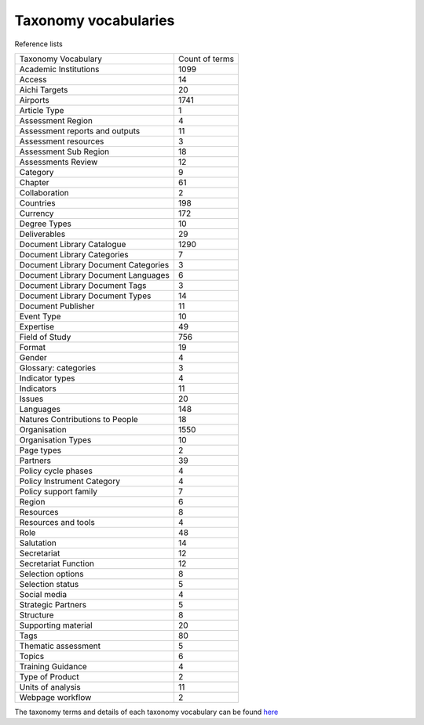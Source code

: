 Taxonomy vocabularies
---------------------

Reference lists

+--------------------------------------+----------------+
| Taxonomy Vocabulary                  | Count of terms |
+--------------------------------------+----------------+
| Academic Institutions                | 1099           |
+--------------------------------------+----------------+
| Access                               | 14             |
+--------------------------------------+----------------+
| Aichi Targets                        | 20             |
+--------------------------------------+----------------+
| Airports                             | 1741           |
+--------------------------------------+----------------+
| Article Type                         | 1              |
+--------------------------------------+----------------+
| Assessment Region                    | 4              |
+--------------------------------------+----------------+
| Assessment reports and outputs       | 11             |
+--------------------------------------+----------------+
| Assessment resources                 | 3              |
+--------------------------------------+----------------+
| Assessment Sub Region                | 18             |
+--------------------------------------+----------------+
| Assessments Review                   | 12             |
+--------------------------------------+----------------+
| Category                             | 9              |
+--------------------------------------+----------------+
| Chapter                              | 61             |
+--------------------------------------+----------------+
| Collaboration                        | 2              |
+--------------------------------------+----------------+
| Countries                            | 198            |
+--------------------------------------+----------------+
| Currency                             | 172            |
+--------------------------------------+----------------+
| Degree Types                         | 10             |
+--------------------------------------+----------------+
| Deliverables                         | 29             |
+--------------------------------------+----------------+
| Document Library Catalogue           | 1290           |
+--------------------------------------+----------------+
| Document Library Categories          | 7              |
+--------------------------------------+----------------+
| Document Library Document Categories | 3              |
+--------------------------------------+----------------+
| Document Library Document Languages  | 6              |
+--------------------------------------+----------------+
| Document Library Document Tags       | 3              |
+--------------------------------------+----------------+
| Document Library Document Types      | 14             |
+--------------------------------------+----------------+
| Document Publisher                   | 11             |
+--------------------------------------+----------------+
| Event Type                           | 10             |
+--------------------------------------+----------------+
| Expertise                            | 49             |
+--------------------------------------+----------------+
| Field of Study                       | 756            |
+--------------------------------------+----------------+
| Format                               | 19             |
+--------------------------------------+----------------+
| Gender                               | 4              |
+--------------------------------------+----------------+
| Glossary: categories                 | 3              |
+--------------------------------------+----------------+
| Indicator types                      | 4              |
+--------------------------------------+----------------+
| Indicators                           | 11             |
+--------------------------------------+----------------+
| Issues                               | 20             |
+--------------------------------------+----------------+
| Languages                            | 148            |
+--------------------------------------+----------------+
| Natures Contributions to People      | 18             |
+--------------------------------------+----------------+
| Organisation                         | 1550           |
+--------------------------------------+----------------+
| Organisation Types                   | 10             |
+--------------------------------------+----------------+
| Page types                           | 2              |
+--------------------------------------+----------------+
| Partners                             | 39             |
+--------------------------------------+----------------+
| Policy cycle phases                  | 4              |
+--------------------------------------+----------------+
| Policy Instrument Category           | 4              |
+--------------------------------------+----------------+
| Policy support family                | 7              |
+--------------------------------------+----------------+
| Region                               | 6              |
+--------------------------------------+----------------+
| Resources                            | 8              |
+--------------------------------------+----------------+
| Resources and tools                  | 4              |
+--------------------------------------+----------------+
| Role                                 | 48             |
+--------------------------------------+----------------+
| Salutation                           | 14             |
+--------------------------------------+----------------+
| Secretariat                          | 12             |
+--------------------------------------+----------------+
| Secretariat Function                 | 12             |
+--------------------------------------+----------------+
| Selection options                    | 8              |
+--------------------------------------+----------------+
| Selection status                     | 5              |
+--------------------------------------+----------------+
| Social media                         | 4              |
+--------------------------------------+----------------+
| Strategic Partners                   | 5              |
+--------------------------------------+----------------+
| Structure                            | 8              |
+--------------------------------------+----------------+
| Supporting material                  | 20             |
+--------------------------------------+----------------+
| Tags                                 | 80             |
+--------------------------------------+----------------+
| Thematic assessment                  | 5              |
+--------------------------------------+----------------+
| Topics                               | 6              |
+--------------------------------------+----------------+
| Training Guidance                    | 4              |
+--------------------------------------+----------------+
| Type of Product                      | 2              |
+--------------------------------------+----------------+
| Units of analysis                    | 11             |
+--------------------------------------+----------------+
| Webpage workflow                     | 2              |
+--------------------------------------+----------------+

The taxonomy terms and details of each taxonomy vocabulary can be found `here <https://ipbes-docs.readthedocs.io/en/latest/annex/taxonomy/index.html>`_ 
